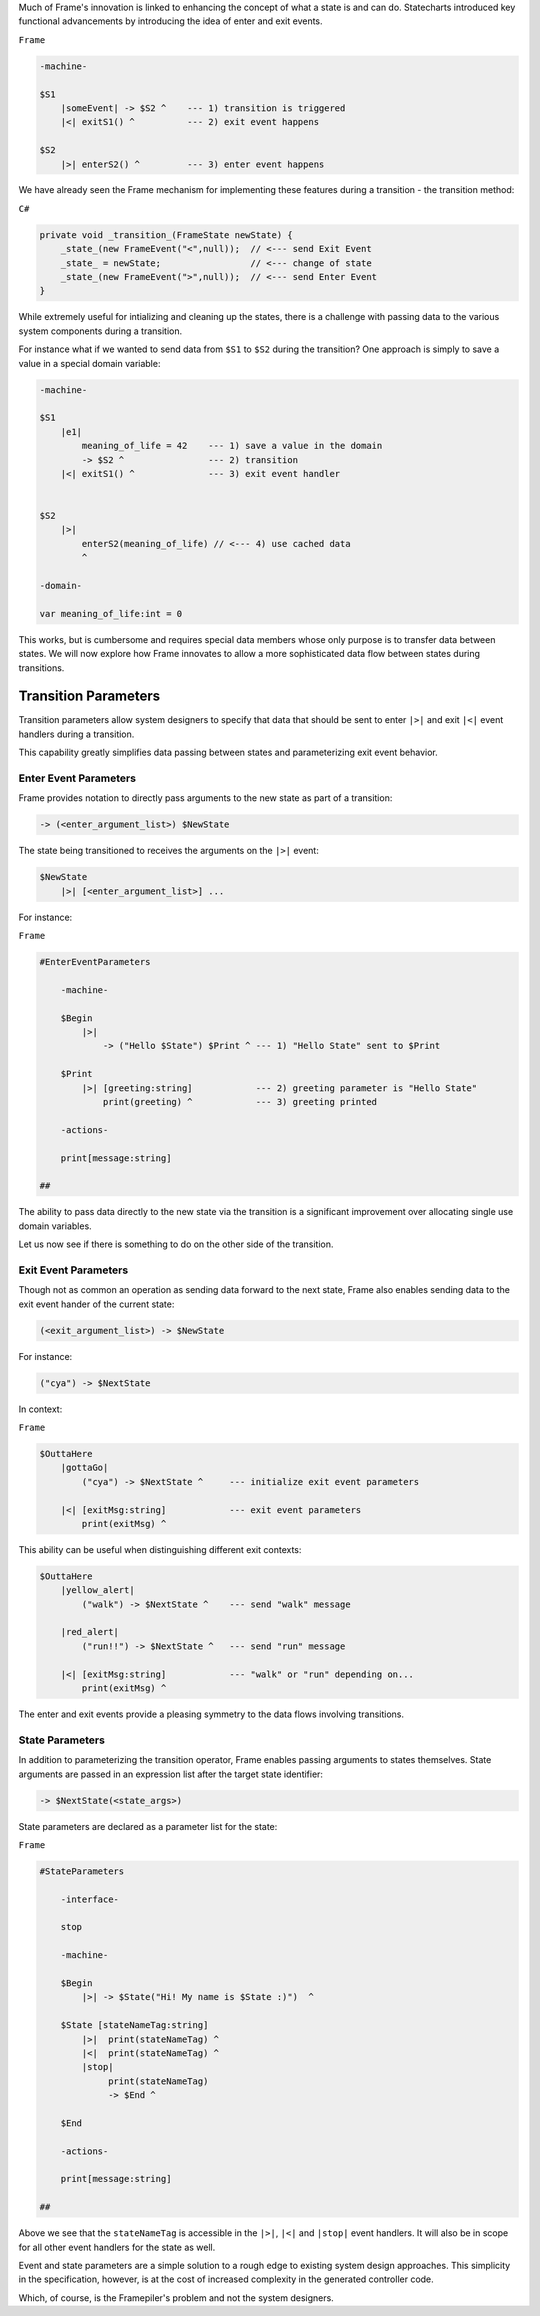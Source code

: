 .. _transition_parameters::

Much of Frame's innovation is linked to enhancing the concept of what a state
is and can do. Statecharts introduced key functional advancements by
introducing the idea of enter and exit events.

``Frame``

.. code-block::

    -machine-

    $S1
        |someEvent| -> $S2 ^    --- 1) transition is triggered
        |<| exitS1() ^          --- 2) exit event happens

    $S2
        |>| enterS2() ^         --- 3) enter event happens

We have already seen the
Frame mechanism for implementing these features during a transition
- the transition method:

``C#``

.. code-block::

    private void _transition_(FrameState newState) {
        _state_(new FrameEvent("<",null));  // <--- send Exit Event
        _state_ = newState;                 // <--- change of state
        _state_(new FrameEvent(">",null));  // <--- send Enter Event
    }

While extremely useful for intializing and cleaning up the states, there is
a challenge with passing data to the various system components during a transition.

For instance what if we wanted to send data from ``$S1`` to ``$S2`` during
the transition? One approach is simply to save a value in a special domain
variable:

.. code-block::

    -machine-

    $S1
        |e1|
            meaning_of_life = 42    --- 1) save a value in the domain
            -> $S2 ^                --- 2) transition
        |<| exitS1() ^              --- 3) exit event handler


    $S2
        |>|
            enterS2(meaning_of_life) // <--- 4) use cached data
            ^

    -domain-

    var meaning_of_life:int = 0

This works, but is cumbersome and requires special data members whose only
purpose is to transfer data between states.
We will now explore how Frame innovates to allow a more sophisticated data
flow between states during transitions.

Transition Parameters
=====================

Transition parameters allow system designers to specify that data that should
be sent to enter ``|>|`` and exit ``|<|`` event handlers during a transition.

This capability greatly simplifies data passing between states and parameterizing
exit event behavior.

.. _enter_event_parameters::

Enter Event Parameters
----------------------

Frame provides notation to directly pass arguments to the new state as part of
a transition:

.. code-block::

    -> (<enter_argument_list>) $NewState

The state being transitioned to receives the arguments on the ``|>|`` event:

.. code-block::

    $NewState
        |>| [<enter_argument_list>] ...

For instance:

``Frame``

.. code-block::

    #EnterEventParameters

        -machine-

        $Begin
            |>|
                -> ("Hello $State") $Print ^ --- 1) "Hello State" sent to $Print

        $Print
            |>| [greeting:string]            --- 2) greeting parameter is "Hello State"
                print(greeting) ^            --- 3) greeting printed

        -actions-

        print[message:string]

    ##

The ability to pass data directly to the new state via the transition is
a significant improvement over allocating single use domain variables.

Let us now see if there is something to do on the other side of the transition.

Exit Event Parameters
---------------------

Though not as common an operation as sending data forward to the next state,
Frame also enables sending data to the exit event hander of the current state:

.. code-block::

    (<exit_argument_list>) -> $NewState

For instance:

.. code-block::

    ("cya") -> $NextState

In context:

``Frame``

.. code-block::

    $OuttaHere
        |gottaGo|
            ("cya") -> $NextState ^     --- initialize exit event parameters

        |<| [exitMsg:string]            --- exit event parameters
            print(exitMsg) ^


This ability can be useful when distinguishing different exit contexts:


.. code-block::

    $OuttaHere
        |yellow_alert|
            ("walk") -> $NextState ^    --- send "walk" message

        |red_alert|
            ("run!!") -> $NextState ^   --- send "run" message

        |<| [exitMsg:string]            --- "walk" or "run" depending on...
            print(exitMsg) ^


The enter and exit events provide a pleasing symmetry to the data flows
involving transitions.

State Parameters
----------------

In addition to parameterizing the transition operator, Frame enables passing
arguments to states themselves. State arguments are passed in an expression
list after the target state identifier:

.. code-block::

    -> $NextState(<state_args>)

State parameters are declared as a parameter list for the state:

``Frame``

.. code-block::

    #StateParameters

        -interface-

        stop

        -machine-

        $Begin
            |>| -> $State("Hi! My name is $State :)")  ^

        $State [stateNameTag:string]
            |>|  print(stateNameTag) ^
            |<|  print(stateNameTag) ^
            |stop|
                 print(stateNameTag)
                 -> $End ^

        $End

        -actions-

        print[message:string]

    ##

Above we see that the ``stateNameTag`` is accessible in the ``|>|``, ``|<|`` and
``|stop|`` event handlers. It will also be in scope for all other event handlers for
the state as well.

Event and state parameters are a simple solution to a rough edge to existing
system design approaches. This simplicity in the specification, however,
is at the cost of increased complexity
in the generated controller code.

Which, of course, is the Framepiler's
problem and not the system designers.
